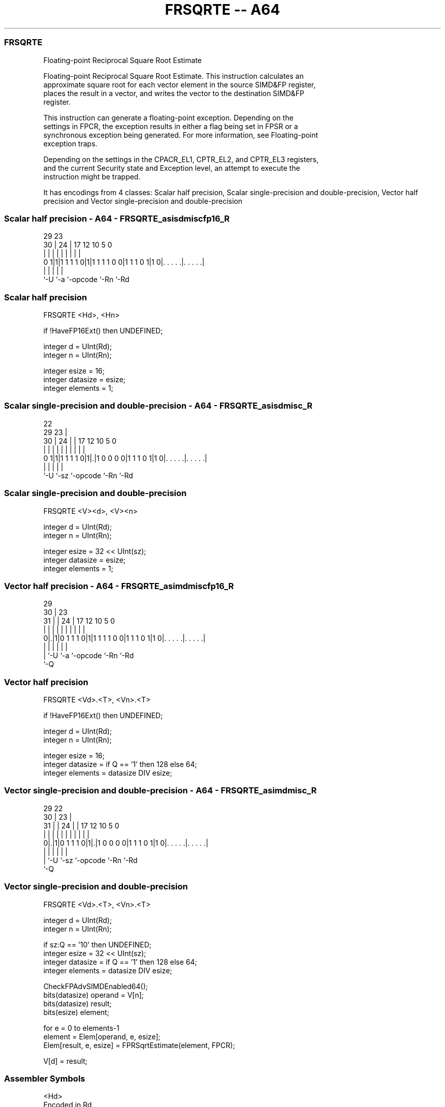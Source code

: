 .nh
.TH "FRSQRTE -- A64" "7" " "  "instruction" "advsimd"
.SS FRSQRTE
 Floating-point Reciprocal Square Root Estimate

 Floating-point Reciprocal Square Root Estimate. This instruction calculates an
 approximate square root for each vector element in the source SIMD&FP register,
 places the result in a vector, and writes the vector to the destination SIMD&FP
 register.

 This instruction can generate a floating-point exception. Depending on the
 settings in FPCR, the exception results in either a flag being set in FPSR or a
 synchronous exception being generated. For more information, see Floating-point
 exception traps.

 Depending on the settings in the CPACR_EL1, CPTR_EL2, and CPTR_EL3 registers,
 and the current Security state and Exception level, an attempt to execute the
 instruction might be trapped.


It has encodings from 4 classes: Scalar half precision, Scalar single-precision and double-precision, Vector half precision and Vector single-precision and double-precision

.SS Scalar half precision - A64 - FRSQRTE_asisdmiscfp16_R
 
                                                                   
                                                                   
       29          23                                              
     30 |        24 |          17        12  10         5         0
      | |         | |           |         |   |         |         |
   0 1|1|1 1 1 1 0|1|1 1 1 1 0 0|1 1 1 0 1|1 0|. . . . .|. . . . .|
      |           |             |             |         |
      `-U         `-a           `-opcode      `-Rn      `-Rd
  
  
 
.SS Scalar half precision
 
 FRSQRTE  <Hd>, <Hn>
 
 if !HaveFP16Ext() then UNDEFINED;
 
 integer d = UInt(Rd);
 integer n = UInt(Rn);
 
 integer esize = 16;
 integer datasize = esize;
 integer elements = 1;
.SS Scalar single-precision and double-precision - A64 - FRSQRTE_asisdmisc_R
 
                                                                   
                     22                                            
       29          23 |                                            
     30 |        24 | |        17        12  10         5         0
      | |         | | |         |         |   |         |         |
   0 1|1|1 1 1 1 0|1|.|1 0 0 0 0|1 1 1 0 1|1 0|. . . . .|. . . . .|
      |             |           |             |         |
      `-U           `-sz        `-opcode      `-Rn      `-Rd
  
  
 
.SS Scalar single-precision and double-precision
 
 FRSQRTE  <V><d>, <V><n>
 
 integer d = UInt(Rd);
 integer n = UInt(Rn);
 
 integer esize = 32 << UInt(sz);
 integer datasize = esize;
 integer elements = 1;
.SS Vector half precision - A64 - FRSQRTE_asimdmiscfp16_R
 
                                                                   
       29                                                          
     30 |          23                                              
   31 | |        24 |          17        12  10         5         0
    | | |         | |           |         |   |         |         |
   0|.|1|0 1 1 1 0|1|1 1 1 1 0 0|1 1 1 0 1|1 0|. . . . .|. . . . .|
    | |           |             |             |         |
    | `-U         `-a           `-opcode      `-Rn      `-Rd
    `-Q
  
  
 
.SS Vector half precision
 
 FRSQRTE  <Vd>.<T>, <Vn>.<T>
 
 if !HaveFP16Ext() then UNDEFINED;
 
 integer d = UInt(Rd);
 integer n = UInt(Rn);
 
 integer esize = 16;
 integer datasize = if Q == '1' then 128 else 64;
 integer elements = datasize DIV esize;
.SS Vector single-precision and double-precision - A64 - FRSQRTE_asimdmisc_R
 
                                                                   
       29            22                                            
     30 |          23 |                                            
   31 | |        24 | |        17        12  10         5         0
    | | |         | | |         |         |   |         |         |
   0|.|1|0 1 1 1 0|1|.|1 0 0 0 0|1 1 1 0 1|1 0|. . . . .|. . . . .|
    | |             |           |             |         |
    | `-U           `-sz        `-opcode      `-Rn      `-Rd
    `-Q
  
  
 
.SS Vector single-precision and double-precision
 
 FRSQRTE  <Vd>.<T>, <Vn>.<T>
 
 integer d = UInt(Rd);
 integer n = UInt(Rn);
 
 if sz:Q == '10' then UNDEFINED;
 integer esize = 32 << UInt(sz);
 integer datasize = if Q == '1' then 128 else 64;
 integer elements = datasize DIV esize;
 
 CheckFPAdvSIMDEnabled64();
 bits(datasize) operand = V[n];
 bits(datasize) result;
 bits(esize) element;
 
 for e = 0 to elements-1
     element = Elem[operand, e, esize];
     Elem[result, e, esize] = FPRSqrtEstimate(element, FPCR);
 
 V[d] = result;
 

.SS Assembler Symbols

 <Hd>
  Encoded in Rd
  Is the 16-bit name of the SIMD&FP destination register, encoded in the "Rd"
  field.

 <Hn>
  Encoded in Rn
  Is the 16-bit name of the SIMD&FP source register, encoded in the "Rn" field.

 <V>
  Encoded in sz
  Is a width specifier,

  sz <V> 
  0  S   
  1  D   

 <d>
  Encoded in Rd
  Is the number of the SIMD&FP destination register, encoded in the "Rd" field.

 <n>
  Encoded in Rn
  Is the number of the SIMD&FP source register, encoded in the "Rn" field.

 <Vd>
  Encoded in Rd
  Is the name of the SIMD&FP destination register, encoded in the "Rd" field.

 <T>
  Encoded in Q
  For the vector half precision variant: is an arrangement specifier,

  Q <T> 
  0 4H  
  1 8H  

 <T>
  Encoded in sz:Q
  For the vector single-precision and double-precision variant: is an
  arrangement specifier,

  sz Q <T>      
  0  0 2S       
  0  1 4S       
  1  0 RESERVED 
  1  1 2D       

 <Vn>
  Encoded in Rn
  Is the name of the SIMD&FP source register, encoded in the "Rn" field.



.SS Operation

 CheckFPAdvSIMDEnabled64();
 bits(datasize) operand = V[n];
 bits(datasize) result;
 bits(esize) element;
 
 for e = 0 to elements-1
     element = Elem[operand, e, esize];
     Elem[result, e, esize] = FPRSqrtEstimate(element, FPCR);
 
 V[d] = result;

